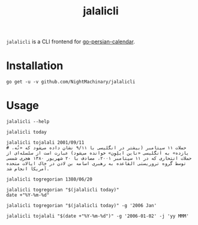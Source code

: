 #+TITLE: jalalicli

~jalalicli~ is a CLI frontend for [[https://github.com/yaa110/go-persian-calendar][go-persian-calendar]].
* Installation
#+BEGIN_example
go get -u -v github.com/NightMachinary/jalalicli
#+END_example
* Usage
#+begin_src bsh.dash :results verbatim :exports both :wrap example
jalalicli --help
#+end_src

#+RESULTS:
#+begin_example
jalalicli is a CLI frontend for https://github.com/yaa110/go-persian-calendar

	Usage:
	  jalalicli today [--jalali-format=<jalali-format>]
	  jalalicli tojalali [--gregorian-format=<gregorian-format> --jalali-format=<jalali-format>] <date>
	  jalalicli togregorian [--gregorian-format=<gregorian-format>] <date>
	  jalalicli -h | --help

	  togregorian's input should be in a "yyyy/MM/dd" format.

	Options:
	  -j --jalali-format=<jalali-format>  Jalali format (see the readme of the backend).
	  -g --gregorian-format=<gregorian-format>  Gregorian format (go style). [Default: 2006/01/02]
	  -h --help  Show this screen.
#+end_example

#+begin_src bsh.dash :results verbatim :exports both :wrap example
jalalicli today
#+end_src

#+RESULTS:
#+begin_example
1399/07/16
#+end_example

#+begin_src bsh.dash :results verbatim :exports both :wrap example
jalalicli tojalali 2001/09/11
# حملات ۱۱ سپتامبر (بیشتر در انگلیسی با ۹/۱۱ نشان داده می‌شود که «نُه، یازده» به انگلیسی «ناین ایلِوِن» خوانده می‌شود) عبارت است از سلسله‌ای از حملات انتحاری که در ۱۱ سپتامبر ۲۰۰۱، مصادف با ۲۰ شهریور ۱۳۸۰ هجری شمسی توسط گروه تروریستی القاعده به رهبری اسامه بن لادن در خاک ایالات متحده آمریکا انجام شد.
#+end_src

#+RESULTS:
#+begin_example
1380/06/20
#+end_example

#+begin_src bsh.dash :results verbatim :exports both :wrap example
jalalicli togregorian 1380/06/20
#+end_src

#+RESULTS:
#+begin_example
2001/09/11
#+end_example

#+begin_src bsh.dash :results verbatim :exports both :wrap example
jalalicli togregorian "$(jalalicli today)"
date +"%Y-%m-%d"
#+end_src

#+RESULTS:
#+begin_example
2020/10/07
2020-10-07
#+end_example

#+begin_src bsh.dash :results verbatim :exports both :wrap example
jalalicli togregorian "$(jalalicli today)" -g '2006 Jan'
#+end_src

#+RESULTS:
#+begin_example
2020 Oct
#+end_example

#+begin_src bsh.dash :results verbatim :exports both :wrap example
jalalicli tojalali "$(date +"%Y-%m-%d")" -g '2006-01-02' -j 'yy MMM'
#+end_src

#+RESULTS:
#+begin_example
99 مهر
#+end_example
